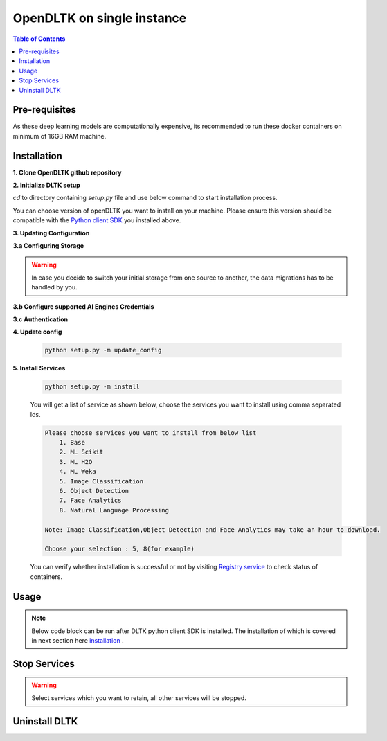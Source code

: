*****************************
OpenDLTK on single instance
*****************************

.. contents:: Table of Contents
    :depth: 4
    :local:

Pre-requisites
================


.. tab:: Linux

    **1. Python3** (To install python refer this `Python installation guide <https://realpython.com/installing-python/>`__ )

    **2. Virtual Environment** (To install virtual environment refer this `Virtual Environment installation guide <https://docs.conda.io/projects/conda/en/latest/user-guide/tasks/manage-environments.html#creating-an-environment-with-commands>`__ )

    **3. Docker** (To install docker refer this `Docker installation guide <https://docs.docker.com/engine/install/>`__ )



.. tab:: Mac

    **1. Python3** (To install python refer this `Python installation guide <https://realpython.com/installing-python/>`__ )

    **2. Virtual Environment** (To install virtual environment refer this `Virtual Environment installation guide <https://docs.conda.io/projects/conda/en/latest/user-guide/tasks/manage-environments.html#creating-an-environment-with-commands>`__ )

    **3. Docker** (To install docker refer this `Docker installation guide <https://docs.docker.com/docker-for-mac/install/>`__ )



.. tab:: Windows

    **1. Python3** (To install python refer this `Python installation guide <https://realpython.com/installing-python/>`__ )

    **2. Virtual Environment** (To install virtual environment refer this `Virtual Environment installation guide <https://docs.conda.io/projects/conda/en/latest/user-guide/tasks/manage-environments.html#creating-an-environment-with-commands>`__ )

    **3. Docker** (To install docker refer this `Docker installation guide <https://docs.docker.com/docker-for-windows/install-windows-home/>`__ )


As these deep learning models are computationally expensive, its recommended to run these docker containers on minimum of 16GB RAM machine.

Installation
=============

**1. Clone OpenDLTK github repository**

.. tab:: Linux

    .. code-block::

        git clone https://github.com/dltk-ai/OpenDLTK
        cd OpenDLTK
        pip install -r requirements.txt
        sudo groupadd docker
        sudo usermod -aG docker $(whoami)

    Log out and Log back in to ensure docker runs with correct permissions. (if on remote machine,please reboot the server)

    .. code-block::

        sudo service docker start

.. tab:: Mac

    .. code-block::

        git clone https://github.com/dltk-ai/OpenDLTK
        cd OpenDLTK
        pip install -r requirements.txt

.. tab:: Windows

    .. code-block::

        git clone https://github.com/dltk-ai/OpenDLTK
        cd OpenDLTK
        pip install -r requirements.txt

**2. Initialize DLTK setup**

`cd` to directory containing `setup.py` file and use below command to start installation process.

.. tab:: Linux

    .. code-block::

        sudo python setup.py -m init

.. tab:: Mac

    .. code-block::

        sudo python setup.py -m init

.. tab:: Windows

    .. code-block::

        python setup.py -m init

You can choose version of openDLTK you want to install on your machine.
Please ensure this version should be compatible with the `Python client SDK <https://github.com/dltk-ai/qubitai-dltk>`__ you installed above.

**3. Updating Configuration**

.. tab:: Linux

    Please update config.env file saved at ``/usr/dltk-ai/config.env``

.. tab:: Mac

    Please update config.env file saved at ``/usr/dltk-ai/config.env``

.. tab:: Windows

    Please update **config.env** file saved at ``C:\Users\{username}\AppData\Local\dltk_ai\config.env``


**3.a Configuring Storage**

.. tab:: Local

    .. code-block::

        STORAGE_TYPE="local"

.. tab:: AWS S3

    .. code-block::

        STORAGE_TYPE="aws"

        # Values only for reference, replace with your credentials

        S3_ACCESS_KEY="AKIAVKNVW3O4G2YSG"
        S3_SECRET_KEY="vrJvyZFGSpOFTtZcsDTZTHwJ88Jw"
        S3_BUCKET="dltk-ai"
        S3_REGION="ap-south-1"
        S3_ENDPOINT="https://s3.ap-south-1.amazonaws.com"

    Refer this `link <https://docs.aws.amazon.com/quickstarts/latest/s3backup/step-1-create-bucket.html>`__ for creating a bucket in AWS S3.

.. tab:: Google Cloud Storage

    .. code-block::

        STORAGE_TYPE="gcp"

        # Values only for reference, replace with your details

        GCP_SERVICE_ACCOUNT_FILE=dltk-ai.json
        GCP_PRIVATE_BUCKET="dltk-ai-private"
        GCP_PUBLIC_BUCKET="dltk-ai-public"

    Replace `base/solution-config/dltk-ai.json <https://github.com/dltk-ai/openDLTK_beta/blob/main/base/solution-config/dltk-ai.json>`__ with your GCS credentials file which you can generate from `GCP service account <https://cloud.google.com/iam/docs/creating-managing-service-accounts>`__

.. tab:: Digital Ocean

    .. code-block::

        STORAGE_TYPE="do"

        # Values only for reference, replace with your credentials


        DO_ENDPOINT="sgp1.digitaloceanspaces.com"
        DO_ACCESS_KEY="SPZ4OSDVXC35R26"
        DO_SECRET_KEY="9b7SQmnFNx0vzAHWc5czKW75By01CH4"
        DO_BUCKET="dltk-ai"
        DO_REGION="sgp1"

    Refer this `link <https://www.digitalocean.com/docs/spaces/how-to/create/>`__ for creating a bucket in Digital Ocean Spaces.

.. warning::
    In case you decide to switch your initial storage from one source to another, the data migrations has to be handled by you.


**3.b Configure supported AI Engines Credentials**


.. tab:: Azure

    .. code-block::

        AZURE_LANGUAGE_SUBSCRIPTION_KEY="USER_DEFINED"
        AZURE_BASE_URL="USER_DEFINED"

    .. code-block::

        AZURE_VISION_SUBSCRIPTION_KEY="USER_DEFINED"
        AZURE_VISION_URL="USER_DEFINED"

.. tab:: IBM

    .. code-block::

        IBM_LANGUAGE_URL="USER_DEFINED"
        IBM_SUBSCRIPTION_KEY="USER_DEFINED"

    .. code-block::

        IBM_VISUAL_URL="USER_DEFINED"
        IBM_VISUAL_APIKEY="USER_DEFINED"

**3.c Authentication**

.. tab:: Enable Authentication

    In config.env file, update

    .. code-block::

        AUTH_ENABLED="true"

        # SMTP setup
        SMTP_HOST="YOUR_SMTP_HOST"
        SMTP_PORT=587
        SMTP_USERNAME="YOUR_SMTP_USERNAME"
        SMTP_PASSWORD="YOUR_SMTP_USER_PASSWORD"

        # UI SERVER URL(replace localhost with server IP in case of remote machine)
        UI_SERVICE_URL="http://localhost:8082"

    .. todo::
        If later you want to disable authentication, please refer this section

.. tab:: Disable Authentication

    In config.env file, update

    .. code-block::

        AUTH_ENABLED="false"

    .. todo::
        If later you want to enable authentication, please refer this section

**4. Update config**

    .. code-block::

        python setup.py -m update_config


**5. Install Services**

    .. code-block::

        python setup.py -m install

    You will get a list of service as shown below, choose the services you want to install using comma separated Ids.

    .. code-block::

        Please choose services you want to install from below list
            1. Base
            2. ML Scikit
            3. ML H2O
            4. ML Weka
            5. Image Classification
            6. Object Detection
            7. Face Analytics
            8. Natural Language Processing

        Note: Image Classification,Object Detection and Face Analytics may take an hour to download.

        Choose your selection : 5, 8(for example)

    You can verify whether installation is successful or not by visiting `Registry service <http://localhost:8761>`__ to check status of containers.

Usage
===============

.. note:: Below code block can be run after DLTK python client SDK is installed. The installation of which is covered in next section here `installation <pythonclientsdk.html#installation>`_ .

.. tab:: with Auth Enabled

    .. code-block::

        import dltk_ai

        client = dltk_ai.DltkAiClient('86122578-4b01-418d-80cc-049e283d1e2b', base_url='http://localhost:8000')

        text = "The product is very easy to use and has got a really good life expectancy."

        sentiment_analysis_response = client.sentiment_analysis(text)

        print(sentiment_analysis_response.text)


.. tab:: with Auth Disabled

    .. code-block::

        import dltk_ai

        client = dltk_ai.DltkAiClient('YOUR_API_KEY', base_url='http://localhost:8000')

        text = "The product is very easy to use and has got a really good life expectancy."

        sentiment_analysis_response = client.sentiment_analysis(text)

        print(sentiment_analysis_response.text)

.. todo::
    Please check this `link <http://localhost:63342/qubitai-dltk/docs/build/html/getting_started/toggle_auth.html>`__ to enable/disable authentication.
    Please check this `link <http://localhost:63342/qubitai-dltk/docs/build/html/getting_started/generateAPIkey.html>`__ to check how to Create user and API Key.

Stop Services
===============

.. tab:: selected services

    .. code-block::

        python setup.py --mode uninstall --partial --remove


.. tab:: all services

    .. code-block::

        python setup.py --mode uninstall --all --remove

.. warning::
    Select services which you want to retain, all other services will be stopped.

Uninstall DLTK
===============

.. tab:: selected services

    .. code-block::

        python setup.py --mode uninstall --partial --purge

.. tab:: all services

    .. code-block::

        python setup.py --mode uninstall --all --purge

